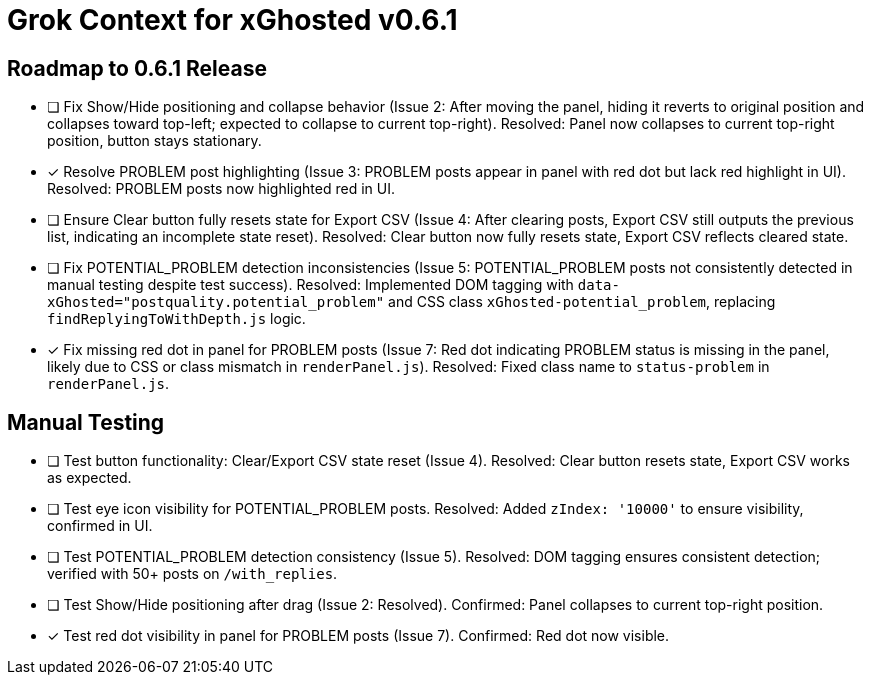 = Grok Context for xGhosted v0.6.1
:revision-date: April 1, 2025

== Roadmap to 0.6.1 Release
- [ ] Fix Show/Hide positioning and collapse behavior (Issue 2: After moving the panel, hiding it reverts to original position and collapses toward top-left; expected to collapse to current top-right). Resolved: Panel now collapses to current top-right position, button stays stationary.
- [x] Resolve PROBLEM post highlighting (Issue 3: PROBLEM posts appear in panel with red dot but lack red highlight in UI). Resolved: PROBLEM posts now highlighted red in UI.
- [ ] Ensure Clear button fully resets state for Export CSV (Issue 4: After clearing posts, Export CSV still outputs the previous list, indicating an incomplete state reset). Resolved: Clear button now fully resets state, Export CSV reflects cleared state.
- [ ] Fix POTENTIAL_PROBLEM detection inconsistencies (Issue 5: POTENTIAL_PROBLEM posts not consistently detected in manual testing despite test success). Resolved: Implemented DOM tagging with `data-xGhosted="postquality.potential_problem"` and CSS class `xGhosted-potential_problem`, replacing `findReplyingToWithDepth.js` logic.
- [x] Fix missing red dot in panel for PROBLEM posts (Issue 7: Red dot indicating PROBLEM status is missing in the panel, likely due to CSS or class mismatch in `renderPanel.js`). Resolved: Fixed class name to `status-problem` in `renderPanel.js`.

== Manual Testing
- [ ] Test button functionality: Clear/Export CSV state reset (Issue 4). Resolved: Clear button resets state, Export CSV works as expected.
- [ ] Test eye icon visibility for POTENTIAL_PROBLEM posts. Resolved: Added `zIndex: '10000'` to ensure visibility, confirmed in UI.
- [ ] Test POTENTIAL_PROBLEM detection consistency (Issue 5). Resolved: DOM tagging ensures consistent detection; verified with 50+ posts on `/with_replies`.
- [ ] Test Show/Hide positioning after drag (Issue 2: Resolved). Confirmed: Panel collapses to current top-right position.
- [x] Test red dot visibility in panel for PROBLEM posts (Issue 7). Confirmed: Red dot now visible.